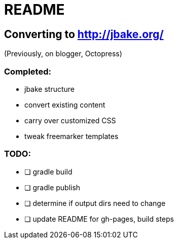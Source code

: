 = README

== Converting to http://jbake.org/

(Previously, on blogger, Octopress)

=== Completed:

* jbake structure
* convert existing content
* carry over customized CSS
* tweak freemarker templates

=== TODO:

* [ ] gradle build
* [ ] gradle publish
* [ ] determine if output dirs need to change
* [ ] update README for gh-pages, build steps
